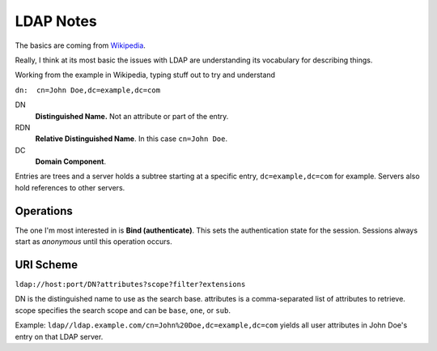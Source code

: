 LDAP Notes
----------

.. _Wikipedia: https://en.wikipedia.org/wiki/Lightweight_Directory_Access_Protocol

The basics are coming from Wikipedia_.

Really, I think at its most basic the issues with LDAP are understanding its vocabulary for describing things.

Working from the example in Wikipedia, typing stuff out to try and understand

``dn:  cn=John Doe,dc=example,dc=com``

DN
    **Distinguished Name.** Not an attribute or part of the entry.

RDN
    **Relative Distinguished Name**. In this case ``cn=John Doe``.

DC
    **Domain Component**.

Entries are trees and a server holds a subtree starting at a specific
entry, ``dc=example,dc=com`` for example. Servers also hold references
to other servers.

Operations
==========

The one I'm most interested in is **Bind (authenticate)**. This sets
the authentication state for the session. Sessions always start as
*anonymous* until this operation occurs.

URI Scheme
==========

``ldap://host:port/DN?attributes?scope?filter?extensions``

DN is the distinguished name to use as the search base.
attributes is a comma-separated list of attributes to retrieve.
scope specifies the search scope and can be ``base``, ``one``, or ``sub``.

Example: ``ldap//ldap.example.com/cn=John%20Doe,dc=example,dc=com``
yields all user attributes in John Doe's entry on that LDAP server.


